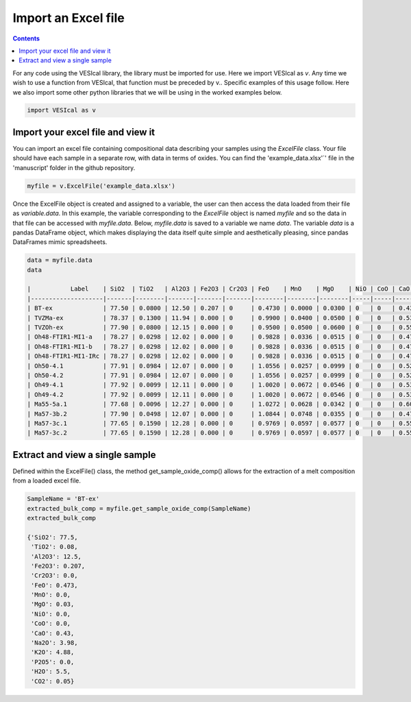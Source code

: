 ####################
Import an Excel file
####################
.. contents::

For any code using the VESIcal library, the library must be imported for use. Here we import VESIcal as `v`. Any time we wish to use a function from VESIcal, that function must be preceded by v.. Specific examples of this usage follow. Here we also import some other python libraries that we will be using in the worked examples below.

.. code-block:: python

	import VESIcal as v

Import your excel file and view it
==================================
You can import an excel file containing compositional data describing your samples using the `ExcelFile` class. Your file should have each sample in a separate row, with data in terms of oxides. You can find the 'example_data.xlsx'`' file in the 'manuscript' folder in the github repository.

.. code-block:: python

	myfile = v.ExcelFile('example_data.xlsx')

Once the ExcelFile object is created and assigned to a variable, the user can then access the data loaded from their file as `variable.data`. In this example, the variable corresponding to the `ExcelFile` object is named `myfile` and so the data in that file can be accessed with `myfile.data`. Below, `myfile.data` is saved to a variable we name `data`. The variable `data` is a pandas DataFrame object, which makes displaying the data itself quite simple and aesthetically pleasing, since pandas DataFrames mimic spreadsheets.

.. code-block:: python

	data = myfile.data
	data

	|           Label    | SiO2  | TiO2   | Al2O3 | Fe2O3 | Cr2O3 | FeO    | MnO    | MgO    | NiO | CoO | CaO    | Na2O | K2O  | P2O5   | H2O      | CO2      | Press | Temp |
	|--------------------|-------|--------|-------|-------|-------|--------|--------|--------|-----|-----|--------|------|------|--------|----------|----------|-------|------|
	| BT-ex              | 77.50 | 0.0800 | 12.50 | 0.207 | 0     | 0.4730 | 0.0000 | 0.0300 | 0   | 0   | 0.4300 | 3.98 | 4.88 | 0.0000 | 5.500000 | 0.050000 | 500   | 900  |
	| TVZMa-ex           | 78.37 | 0.1300 | 11.94 | 0.000 | 0     | 0.9900 | 0.0400 | 0.0500 | 0   | 0   | 0.5300 | 3.80 | 4.14 | 0.0000 | 4.060000 | 0.005000 | 600   | 800  |
	| TVZOh-ex           | 77.90 | 0.0800 | 12.15 | 0.000 | 0     | 0.9500 | 0.0500 | 0.0600 | 0   | 0   | 0.5500 | 4.05 | 4.12 | 0.0000 | 4.630000 | 0.005000 | 50    | 900  |
	| Oh48-FTIR1-MI1-a   | 78.27 | 0.0298 | 12.02 | 0.000 | 0     | 0.9828 | 0.0336 | 0.0515 | 0   | 0   | 0.4772 | 4.05 | 4.09 | 0.0000 | 4.214912 | 0.004566 | 250   | 950  |
	| Oh48-FTIR1-MI1-b   | 78.27 | 0.0298 | 12.02 | 0.000 | 0     | 0.9828 | 0.0336 | 0.0515 | 0   | 0   | 0.4772 | 4.05 | 4.09 | 0.0000 | 4.005816 | 0.004448 | 500   | 1025 |
	| Oh48-FTIR1-MI1-IRc | 78.27 | 0.0298 | 12.02 | 0.000 | 0     | 0.9828 | 0.0336 | 0.0515 | 0   | 0   | 0.4772 | 4.05 | 4.09 | 0.0000 | 3.885649 | 0.004654 | 5000  | 925  |
	| Oh50-4.1           | 77.91 | 0.0984 | 12.07 | 0.000 | 0     | 1.0556 | 0.0257 | 0.0999 | 0   | 0   | 0.5216 | 4.04 | 4.18 | 0.0000 | 4.641843 | 0.004566 | 1000  | 862  |
	| Oh50-4.2           | 77.91 | 0.0984 | 12.07 | 0.000 | 0     | 1.0556 | 0.0257 | 0.0999 | 0   | 0   | 0.5216 | 4.04 | 4.18 | 0.0000 | 4.402133 | 0.004448 | 100   | 770  |
	| Oh49-4.1           | 77.92 | 0.0099 | 12.11 | 0.000 | 0     | 1.0020 | 0.0672 | 0.0546 | 0   | 0   | 0.5346 | 4.01 | 4.30 | 0.0000 | 4.283934 | 0.004566 | 1000  | 855  |
	| Oh49-4.2           | 77.92 | 0.0099 | 12.11 | 0.000 | 0     | 1.0020 | 0.0672 | 0.0546 | 0   | 0   | 0.5346 | 4.01 | 4.30 | 0.0000 | 4.230533 | 0.004448 | 500   | 1000 |
	| Ma55-5a.1          | 77.68 | 0.0096 | 12.27 | 0.000 | 0     | 1.0272 | 0.0628 | 0.0342 | 0   | 0   | 0.6064 | 3.97 | 4.35 | 0.0000 | 4.459767 | 0.004654 | 5000  | 1010 |
	| Ma57-3b.2          | 77.90 | 0.0498 | 12.07 | 0.000 | 0     | 1.0844 | 0.0748 | 0.0355 | 0   | 0   | 0.4759 | 4.10 | 4.21 | 0.0000 | 3.712506 | 0.004448 | 1000  | 1012 |
	| Ma57-3c.1          | 77.65 | 0.1590 | 12.28 | 0.000 | 0     | 0.9769 | 0.0597 | 0.0577 | 0   | 0   | 0.5598 | 4.08 | 4.18 | 0.0064 | 4.443973 | 0.004654 | 100   | 885  |
	| Ma57-3c.2          | 77.65 | 0.1590 | 12.28 | 0.000 | 0     | 0.9769 | 0.0597 | 0.0577 | 0   | 0   | 0.5598 | 4.08 | 4.18 | 0.0064 | 4.283171 | 0.004645 | 1000  | 885  |

Extract and view a single sample
================================
Defined within the ExcelFile() class, the method get_sample_oxide_comp() allows for the extraction of a melt composition from a loaded excel file.

.. code-block:: python

	SampleName = 'BT-ex'
	extracted_bulk_comp = myfile.get_sample_oxide_comp(SampleName)
	extracted_bulk_comp

	{'SiO2': 77.5,
	 'TiO2': 0.08,
	 'Al2O3': 12.5,
	 'Fe2O3': 0.207,
	 'Cr2O3': 0.0,
	 'FeO': 0.473,
	 'MnO': 0.0,
	 'MgO': 0.03,
	 'NiO': 0.0,
	 'CoO': 0.0,
	 'CaO': 0.43,
	 'Na2O': 3.98,
	 'K2O': 4.88,
	 'P2O5': 0.0,
	 'H2O': 5.5,
	 'CO2': 0.05}